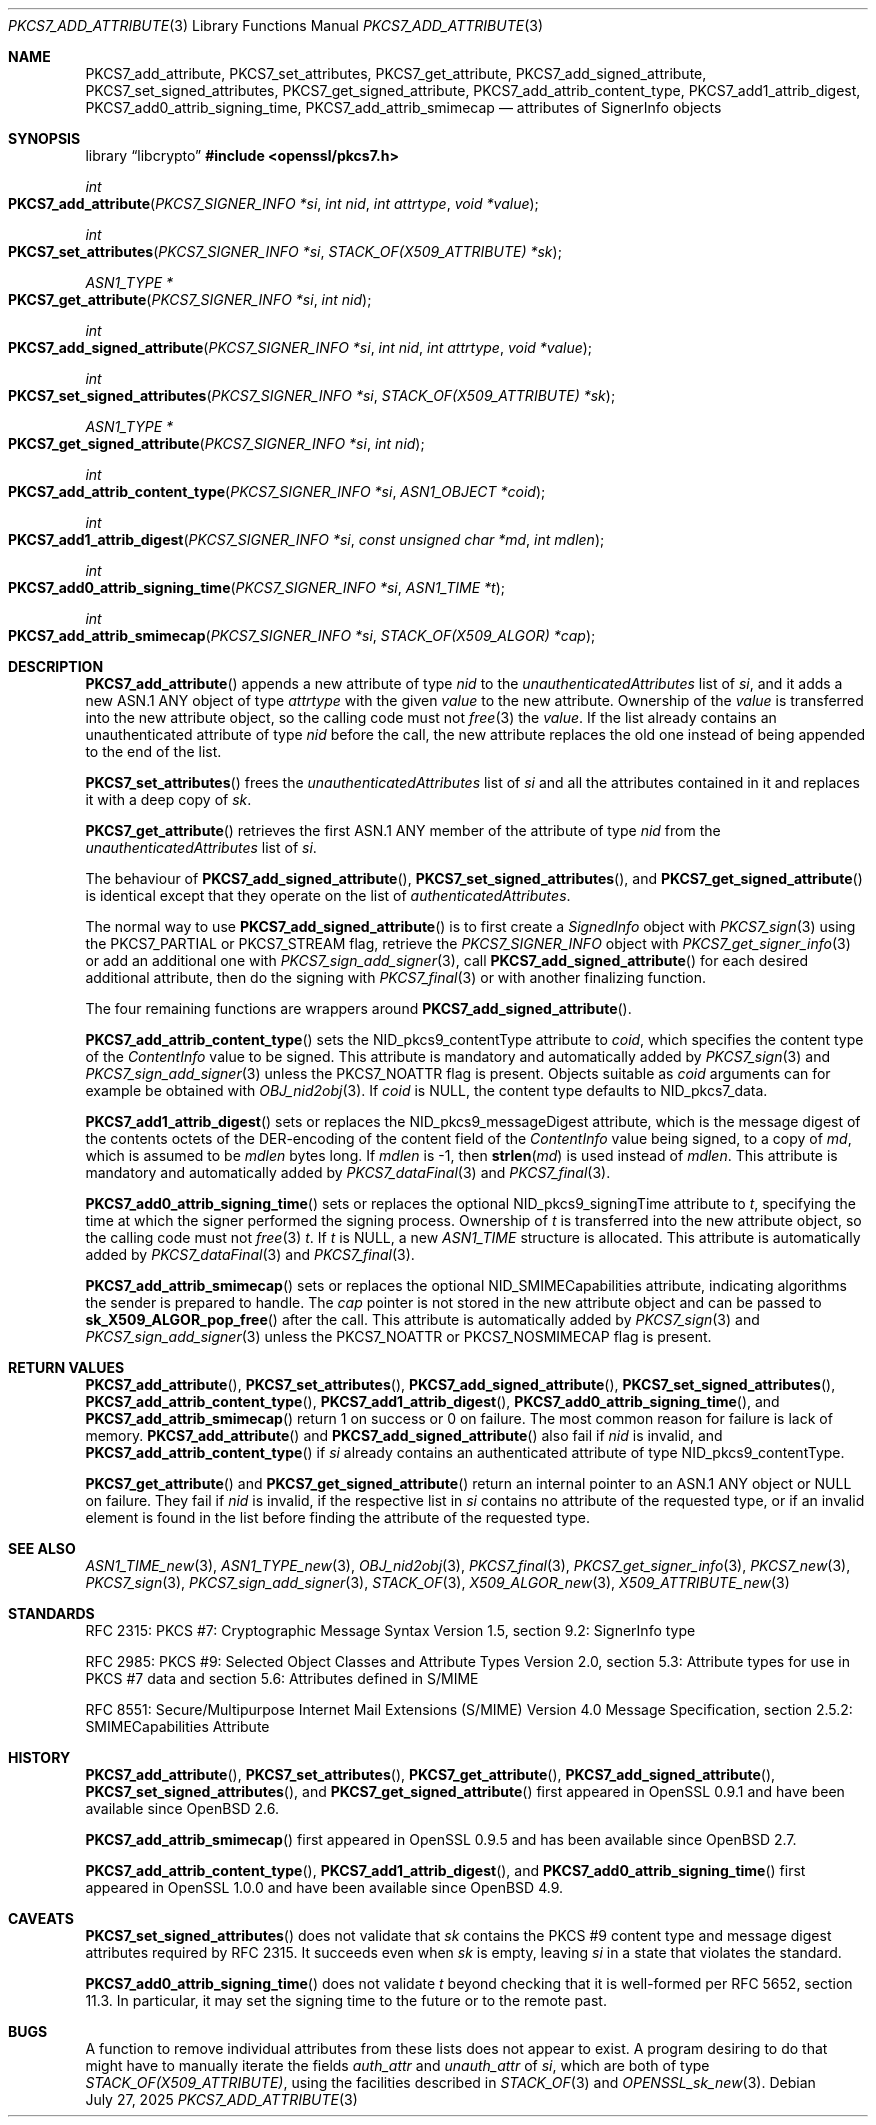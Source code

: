 .\" $OpenBSD: PKCS7_add_attribute.3,v 1.5 2025/07/27 07:13:24 tb Exp $
.\"
.\" Copyright (c) 2020 Ingo Schwarze <schwarze@openbsd.org>
.\"
.\" Permission to use, copy, modify, and distribute this software for any
.\" purpose with or without fee is hereby granted, provided that the above
.\" copyright notice and this permission notice appear in all copies.
.\"
.\" THE SOFTWARE IS PROVIDED "AS IS" AND THE AUTHOR DISCLAIMS ALL WARRANTIES
.\" WITH REGARD TO THIS SOFTWARE INCLUDING ALL IMPLIED WARRANTIES OF
.\" MERCHANTABILITY AND FITNESS. IN NO EVENT SHALL THE AUTHOR BE LIABLE FOR
.\" ANY SPECIAL, DIRECT, INDIRECT, OR CONSEQUENTIAL DAMAGES OR ANY DAMAGES
.\" WHATSOEVER RESULTING FROM LOSS OF USE, DATA OR PROFITS, WHETHER IN AN
.\" ACTION OF CONTRACT, NEGLIGENCE OR OTHER TORTIOUS ACTION, ARISING OUT OF
.\" OR IN CONNECTION WITH THE USE OR PERFORMANCE OF THIS SOFTWARE.
.\"
.Dd $Mdocdate: July 27 2025 $
.Dt PKCS7_ADD_ATTRIBUTE 3
.Os
.Sh NAME
.Nm PKCS7_add_attribute ,
.Nm PKCS7_set_attributes ,
.Nm PKCS7_get_attribute ,
.Nm PKCS7_add_signed_attribute ,
.Nm PKCS7_set_signed_attributes ,
.Nm PKCS7_get_signed_attribute ,
.Nm PKCS7_add_attrib_content_type ,
.Nm PKCS7_add1_attrib_digest ,
.Nm PKCS7_add0_attrib_signing_time ,
.Nm PKCS7_add_attrib_smimecap
.Nd attributes of SignerInfo objects
.Sh SYNOPSIS
.Lb libcrypto
.In openssl/pkcs7.h
.Ft int
.Fo PKCS7_add_attribute
.Fa "PKCS7_SIGNER_INFO *si"
.Fa "int nid"
.Fa "int attrtype"
.Fa "void *value"
.Fc
.Ft int
.Fo PKCS7_set_attributes
.Fa "PKCS7_SIGNER_INFO *si"
.Fa "STACK_OF(X509_ATTRIBUTE) *sk"
.Fc
.Ft ASN1_TYPE *
.Fo PKCS7_get_attribute
.Fa "PKCS7_SIGNER_INFO *si"
.Fa "int nid"
.Fc
.Ft int
.Fo PKCS7_add_signed_attribute
.Fa "PKCS7_SIGNER_INFO *si"
.Fa "int nid"
.Fa "int attrtype"
.Fa "void *value"
.Fc
.Ft int
.Fo PKCS7_set_signed_attributes
.Fa "PKCS7_SIGNER_INFO *si"
.Fa "STACK_OF(X509_ATTRIBUTE) *sk"
.Fc
.Ft ASN1_TYPE *
.Fo PKCS7_get_signed_attribute
.Fa "PKCS7_SIGNER_INFO *si"
.Fa "int nid"
.Fc
.Ft int
.Fo PKCS7_add_attrib_content_type
.Fa "PKCS7_SIGNER_INFO *si"
.Fa "ASN1_OBJECT *coid"
.Fc
.Ft int
.Fo PKCS7_add1_attrib_digest
.Fa "PKCS7_SIGNER_INFO *si"
.Fa "const unsigned char *md"
.Fa "int mdlen"
.Fc
.Ft int
.Fo PKCS7_add0_attrib_signing_time
.Fa "PKCS7_SIGNER_INFO *si"
.Fa "ASN1_TIME *t"
.Fc
.Ft int
.Fo PKCS7_add_attrib_smimecap
.Fa "PKCS7_SIGNER_INFO *si"
.Fa "STACK_OF(X509_ALGOR) *cap"
.Fc
.Sh DESCRIPTION
.Fn PKCS7_add_attribute
appends a new attribute of type
.Fa nid
to the
.Fa unauthenticatedAttributes
list of
.Fa si ,
and it adds a new ASN.1 ANY object of type
.Fa attrtype
with the given
.Fa value
to the new attribute.
Ownership of the
.Fa value
is transferred into the new attribute object, so the calling code
must not
.Xr free 3
the
.Fa value .
If the list already contains an unauthenticated attribute of type
.Fa nid
before the call, the new attribute replaces the old one
instead of being appended to the end of the list.
.Pp
.Fn PKCS7_set_attributes
frees the
.Fa unauthenticatedAttributes
list of
.Fa si
and all the attributes contained in it and replaces it with a deep copy of
.Fa sk .
.Pp
.Fn PKCS7_get_attribute
retrieves the first ASN.1 ANY member of the attribute of type
.Fa nid
from the
.Fa unauthenticatedAttributes
list of
.Fa si .
.Pp
The behaviour of
.Fn PKCS7_add_signed_attribute ,
.Fn PKCS7_set_signed_attributes ,
and
.Fn PKCS7_get_signed_attribute
is identical except that they operate on the list of
.Fa authenticatedAttributes .
.Pp
The normal way to use
.Fn PKCS7_add_signed_attribute
is to first create a
.Vt SignedInfo
object with
.Xr PKCS7_sign 3
using the
.Dv PKCS7_PARTIAL
or
.Dv PKCS7_STREAM
flag, retrieve the
.Vt PKCS7_SIGNER_INFO
object with
.Xr PKCS7_get_signer_info 3
or add an additional one with
.Xr PKCS7_sign_add_signer 3 ,
call
.Fn PKCS7_add_signed_attribute
for each desired additional attribute, then do the signing with
.Xr PKCS7_final 3
or with another finalizing function.
.Pp
The four remaining functions are wrappers around
.Fn PKCS7_add_signed_attribute .
.Pp
.Fn PKCS7_add_attrib_content_type
sets the
.Dv NID_pkcs9_contentType
attribute to
.Fa coid ,
which specifies the content type of the
.Vt ContentInfo
value to be signed.
This attribute is mandatory and automatically added by
.Xr PKCS7_sign 3
and
.Xr PKCS7_sign_add_signer 3
unless the
.Dv PKCS7_NOATTR
flag is present.
Objects suitable as
.Fa coid
arguments can for example be obtained with
.Xr OBJ_nid2obj 3 .
If
.Fa coid
is
.Dv NULL ,
the content type defaults to
.Dv NID_pkcs7_data .
.Pp
.Fn PKCS7_add1_attrib_digest
sets or replaces the
.Dv NID_pkcs9_messageDigest
attribute, which is the message digest of the contents octets
of the DER-encoding of the content field of the
.Vt ContentInfo
value being signed, to a copy of
.Fa md ,
which is assumed to be
.Fa mdlen
bytes long.
If
.Fa mdlen
is -1, then
.Fn strlen md
is used instead of
.Fa mdlen .
This attribute is mandatory and automatically added by
.Xr PKCS7_dataFinal 3
and
.Xr PKCS7_final 3 .
.Pp
.Fn PKCS7_add0_attrib_signing_time
sets or replaces the optional
.Dv NID_pkcs9_signingTime
attribute to
.Fa t ,
specifying the time at which the signer performed the signing process.
Ownership of
.Fa t
is transferred into the new attribute object, so the calling code
must not
.Xr free 3
.Fa t .
If
.Fa t
is
.Dv NULL ,
a new
.Vt ASN1_TIME
structure is allocated.
This attribute is automatically added by
.Xr PKCS7_dataFinal 3
and
.Xr PKCS7_final 3 .
.Pp
.Fn PKCS7_add_attrib_smimecap
sets or replaces the optional
.Dv NID_SMIMECapabilities
attribute, indicating algorithms the sender is prepared to handle.
The
.Fa cap
pointer is not stored in the new attribute object and can be passed to
.Fn sk_X509_ALGOR_pop_free
after the call.
This attribute is automatically added by
.Xr PKCS7_sign 3
and
.Xr PKCS7_sign_add_signer 3
unless the
.Dv PKCS7_NOATTR
or
.Dv PKCS7_NOSMIMECAP
flag is present.
.Sh RETURN VALUES
.Fn PKCS7_add_attribute ,
.Fn PKCS7_set_attributes ,
.Fn PKCS7_add_signed_attribute ,
.Fn PKCS7_set_signed_attributes ,
.Fn PKCS7_add_attrib_content_type ,
.Fn PKCS7_add1_attrib_digest ,
.Fn PKCS7_add0_attrib_signing_time ,
and
.Fn PKCS7_add_attrib_smimecap
return 1 on success or 0 on failure.
The most common reason for failure is lack of memory.
.Fn PKCS7_add_attribute
and
.Fn PKCS7_add_signed_attribute
also fail if
.Fa nid
is invalid, and
.Fn PKCS7_add_attrib_content_type
if
.Fa si
already contains an authenticated attribute of type
.Dv NID_pkcs9_contentType .
.Pp
.Fn PKCS7_get_attribute
and
.Fn PKCS7_get_signed_attribute
return an internal pointer to an ASN.1 ANY object or
.Dv NULL
on failure.
They fail if
.Fa nid
is invalid, if the respective list in
.Fa si
contains no attribute of the requested type, or if an invalid element
is found in the list before finding the attribute of the requested type.
.Sh SEE ALSO
.Xr ASN1_TIME_new 3 ,
.Xr ASN1_TYPE_new 3 ,
.Xr OBJ_nid2obj 3 ,
.Xr PKCS7_final 3 ,
.Xr PKCS7_get_signer_info 3 ,
.Xr PKCS7_new 3 ,
.Xr PKCS7_sign 3 ,
.Xr PKCS7_sign_add_signer 3 ,
.Xr STACK_OF 3 ,
.Xr X509_ALGOR_new 3 ,
.Xr X509_ATTRIBUTE_new 3
.Sh STANDARDS
RFC 2315: PKCS #7: Cryptographic Message Syntax Version 1.5,
section 9.2: SignerInfo type
.Pp
RFC 2985: PKCS #9: Selected Object Classes and Attribute Types Version 2.0,
section 5.3: Attribute types for use in PKCS #7 data
and section 5.6: Attributes defined in S/MIME
.Pp
RFC 8551: Secure/Multipurpose Internet Mail Extensions (S/MIME)
Version 4.0 Message Specification,
section 2.5.2: SMIMECapabilities Attribute
.Sh HISTORY
.Fn PKCS7_add_attribute ,
.Fn PKCS7_set_attributes ,
.Fn PKCS7_get_attribute ,
.Fn PKCS7_add_signed_attribute ,
.Fn PKCS7_set_signed_attributes ,
and
.Fn PKCS7_get_signed_attribute
first appeared in OpenSSL 0.9.1 and have been available since
.Ox 2.6 .
.Pp
.Fn PKCS7_add_attrib_smimecap
first appeared in OpenSSL 0.9.5 and has been available since
.Ox 2.7 .
.Pp
.Fn PKCS7_add_attrib_content_type ,
.Fn PKCS7_add1_attrib_digest ,
and
.Fn PKCS7_add0_attrib_signing_time
first appeared in OpenSSL 1.0.0 and have been available since
.Ox 4.9 .
.Sh CAVEATS
.Fn PKCS7_set_signed_attributes
does not validate that
.Fa sk
contains the PKCS #9 content type and message digest attributes
required by RFC 2315.
It succeeds even when
.Fa sk
is empty, leaving
.Fa si
in a state that violates the standard.
.Pp
.Fn PKCS7_add0_attrib_signing_time
does not validate
.Fa t
beyond checking that it is well-formed per RFC 5652, section 11.3.
In particular, it may set the signing time to the future
or to the remote past.
.Sh BUGS
A function to remove individual attributes from these lists
does not appear to exist.
A program desiring to do that might have to manually iterate the fields
.Fa auth_attr
and
.Fa unauth_attr
of
.Fa si ,
which are both of type
.Vt STACK_OF(X509_ATTRIBUTE) ,
using the facilities described in
.Xr STACK_OF 3
and
.Xr OPENSSL_sk_new 3 .
